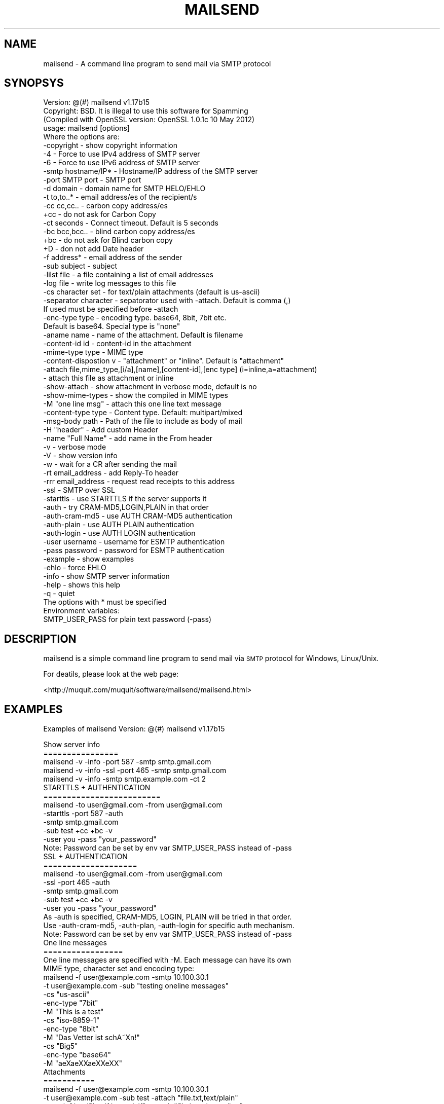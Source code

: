 .\" Automatically generated by Pod::Man 2.25 (Pod::Simple 3.16)
.\"
.\" Standard preamble:
.\" ========================================================================
.de Sp \" Vertical space (when we can't use .PP)
.if t .sp .5v
.if n .sp
..
.de Vb \" Begin verbatim text
.ft CW
.nf
.ne \\$1
..
.de Ve \" End verbatim text
.ft R
.fi
..
.\" Set up some character translations and predefined strings.  \*(-- will
.\" give an unbreakable dash, \*(PI will give pi, \*(L" will give a left
.\" double quote, and \*(R" will give a right double quote.  \*(C+ will
.\" give a nicer C++.  Capital omega is used to do unbreakable dashes and
.\" therefore won't be available.  \*(C` and \*(C' expand to `' in nroff,
.\" nothing in troff, for use with C<>.
.tr \(*W-
.ds C+ C\v'-.1v'\h'-1p'\s-2+\h'-1p'+\s0\v'.1v'\h'-1p'
.ie n \{\
.    ds -- \(*W-
.    ds PI pi
.    if (\n(.H=4u)&(1m=24u) .ds -- \(*W\h'-12u'\(*W\h'-12u'-\" diablo 10 pitch
.    if (\n(.H=4u)&(1m=20u) .ds -- \(*W\h'-12u'\(*W\h'-8u'-\"  diablo 12 pitch
.    ds L" ""
.    ds R" ""
.    ds C` ""
.    ds C' ""
'br\}
.el\{\
.    ds -- \|\(em\|
.    ds PI \(*p
.    ds L" ``
.    ds R" ''
'br\}
.\"
.\" Escape single quotes in literal strings from groff's Unicode transform.
.ie \n(.g .ds Aq \(aq
.el       .ds Aq '
.\"
.\" If the F register is turned on, we'll generate index entries on stderr for
.\" titles (.TH), headers (.SH), subsections (.SS), items (.Ip), and index
.\" entries marked with X<> in POD.  Of course, you'll have to process the
.\" output yourself in some meaningful fashion.
.ie \nF \{\
.    de IX
.    tm Index:\\$1\t\\n%\t"\\$2"
..
.    nr % 0
.    rr F
.\}
.el \{\
.    de IX
..
.\}
.\"
.\" Accent mark definitions (@(#)ms.acc 1.5 88/02/08 SMI; from UCB 4.2).
.\" Fear.  Run.  Save yourself.  No user-serviceable parts.
.    \" fudge factors for nroff and troff
.if n \{\
.    ds #H 0
.    ds #V .8m
.    ds #F .3m
.    ds #[ \f1
.    ds #] \fP
.\}
.if t \{\
.    ds #H ((1u-(\\\\n(.fu%2u))*.13m)
.    ds #V .6m
.    ds #F 0
.    ds #[ \&
.    ds #] \&
.\}
.    \" simple accents for nroff and troff
.if n \{\
.    ds ' \&
.    ds ` \&
.    ds ^ \&
.    ds , \&
.    ds ~ ~
.    ds /
.\}
.if t \{\
.    ds ' \\k:\h'-(\\n(.wu*8/10-\*(#H)'\'\h"|\\n:u"
.    ds ` \\k:\h'-(\\n(.wu*8/10-\*(#H)'\`\h'|\\n:u'
.    ds ^ \\k:\h'-(\\n(.wu*10/11-\*(#H)'^\h'|\\n:u'
.    ds , \\k:\h'-(\\n(.wu*8/10)',\h'|\\n:u'
.    ds ~ \\k:\h'-(\\n(.wu-\*(#H-.1m)'~\h'|\\n:u'
.    ds / \\k:\h'-(\\n(.wu*8/10-\*(#H)'\z\(sl\h'|\\n:u'
.\}
.    \" troff and (daisy-wheel) nroff accents
.ds : \\k:\h'-(\\n(.wu*8/10-\*(#H+.1m+\*(#F)'\v'-\*(#V'\z.\h'.2m+\*(#F'.\h'|\\n:u'\v'\*(#V'
.ds 8 \h'\*(#H'\(*b\h'-\*(#H'
.ds o \\k:\h'-(\\n(.wu+\w'\(de'u-\*(#H)/2u'\v'-.3n'\*(#[\z\(de\v'.3n'\h'|\\n:u'\*(#]
.ds d- \h'\*(#H'\(pd\h'-\w'~'u'\v'-.25m'\f2\(hy\fP\v'.25m'\h'-\*(#H'
.ds D- D\\k:\h'-\w'D'u'\v'-.11m'\z\(hy\v'.11m'\h'|\\n:u'
.ds th \*(#[\v'.3m'\s+1I\s-1\v'-.3m'\h'-(\w'I'u*2/3)'\s-1o\s+1\*(#]
.ds Th \*(#[\s+2I\s-2\h'-\w'I'u*3/5'\v'-.3m'o\v'.3m'\*(#]
.ds ae a\h'-(\w'a'u*4/10)'e
.ds Ae A\h'-(\w'A'u*4/10)'E
.    \" corrections for vroff
.if v .ds ~ \\k:\h'-(\\n(.wu*9/10-\*(#H)'\s-2\u~\d\s+2\h'|\\n:u'
.if v .ds ^ \\k:\h'-(\\n(.wu*10/11-\*(#H)'\v'-.4m'^\v'.4m'\h'|\\n:u'
.    \" for low resolution devices (crt and lpr)
.if \n(.H>23 .if \n(.V>19 \
\{\
.    ds : e
.    ds 8 ss
.    ds o a
.    ds d- d\h'-1'\(ga
.    ds D- D\h'-1'\(hy
.    ds th \o'bp'
.    ds Th \o'LP'
.    ds ae ae
.    ds Ae AE
.\}
.rm #[ #] #H #V #F C
.\" ========================================================================
.\"
.IX Title "MAILSEND 1"
.TH MAILSEND 1 "2013-12-18" "mailsend 1.17b15" "User Commands"
.\" For nroff, turn off justification.  Always turn off hyphenation; it makes
.\" way too many mistakes in technical documents.
.if n .ad l
.nh
.SH "NAME"
mailsend \- A command line program to send mail via SMTP protocol
.SH "SYNOPSYS"
.IX Header "SYNOPSYS"
.Vb 1
\& Version: @(#) mailsend v1.17b15
\&
\& Copyright: BSD. It is illegal to use this software for Spamming
\&
\& (Compiled with OpenSSL version: OpenSSL 1.0.1c 10 May 2012)
\& usage: mailsend [options]
\& Where the options are:
\&  \-copyright            \- show copyright information
\&  \-4                    \- Force to use IPv4 address of SMTP server
\&  \-6                    \- Force to use IPv6 address of SMTP server
\&  \-smtp hostname/IP*    \- Hostname/IP address of the SMTP server
\&  \-port SMTP port       \- SMTP port
\&  \-d    domain          \- domain name for SMTP HELO/EHLO
\&  \-t    to,to..*        \- email address/es of the recipient/s
\&  \-cc   cc,cc..         \- carbon copy address/es
\&  +cc                   \- do not ask for Carbon Copy
\&  \-ct   seconds         \- Connect timeout. Default is 5 seconds
\&  \-bc   bcc,bcc..       \- blind carbon copy address/es
\&  +bc                   \- do not ask for Blind carbon copy
\&  +D                    \- don not add Date header
\&  \-f    address*        \- email address of the sender
\&  \-sub  subject         \- subject
\&  \-lilst file           \- a file containing a list of email addresses
\&  \-log file             \- write log messages to this file
\&  \-cs   character set   \- for text/plain attachments (default is us\-ascii)
\&  \-separator character  \- sepatorator used with \-attach. Default is comma (,)
\&                          If used must be specified before \-attach
\&  \-enc\-type type        \- encoding type. base64, 8bit, 7bit etc.
\&                          Default is base64. Special type is "none"
\&  \-aname name           \- name of the attachment. Default is filename
\&  \-content\-id id        \- content\-id in the attachment
\&  \-mime\-type type       \- MIME type
\&  \-content\-dispostion v \- "attachment" or "inline". Default is "attachment"
\&  \-attach file,mime_type,[i/a],[name],[content\-id],[enc type] (i=inline,a=attachment)
\&                        \- attach this file as attachment or inline
\&  \-show\-attach          \- show attachment in verbose mode, default is no
\&  \-show\-mime\-types      \- show the compiled in MIME types
\&  \-M    "one line msg"  \- attach this one line text message
\&  \-content\-type type    \- Content type. Default: multipart/mixed
\&  \-msg\-body path        \- Path of the file to include as body of mail
\&  \-H    "header"        \- Add custom Header
\&  \-name "Full Name"     \- add name in the From header
\&  \-v                    \- verbose mode
\&  \-V                    \- show version info
\&  \-w                    \- wait for a CR after sending the mail
\&  \-rt  email_address    \- add Reply\-To header
\&  \-rrr email_address    \- request read receipts to this address
\&  \-ssl                  \- SMTP over SSL
\&  \-starttls             \- use STARTTLS if the server supports it
\&  \-auth                 \- try CRAM\-MD5,LOGIN,PLAIN in that order
\&  \-auth\-cram\-md5        \- use AUTH CRAM\-MD5 authentication
\&  \-auth\-plain           \- use AUTH PLAIN authentication
\&  \-auth\-login           \- use AUTH LOGIN authentication
\&  \-user username        \- username for ESMTP authentication
\&  \-pass password        \- password for ESMTP authentication
\&  \-example              \- show examples
\&  \-ehlo                 \- force EHLO
\&  \-info                 \- show SMTP server information
\&  \-help                 \- shows this help
\&  \-q                    \- quiet
\&
\& The options with * must be specified
\& Environment variables:
\&  SMTP_USER_PASS for plain text password (\-pass)
.Ve
.SH "DESCRIPTION"
.IX Header "DESCRIPTION"
mailsend is a simple command line program to send mail via \s-1SMTP\s0 protocol 
for Windows, Linux/Unix.
.PP
For deatils, please look at the web page:
.PP
<http://muquit.com/muquit/software/mailsend/mailsend.html>
.SH "EXAMPLES"
.IX Header "EXAMPLES"
Examples of mailsend Version: @(#) mailsend v1.17b15
.PP
.Vb 5
\&  Show server info
\&  ================
\&   mailsend \-v \-info \-port 587 \-smtp smtp.gmail.com
\&   mailsend \-v \-info \-ssl \-port 465 \-smtp smtp.gmail.com
\&   mailsend \-v \-info \-smtp smtp.example.com \-ct 2
\&
\&  STARTTLS + AUTHENTICATION
\&  =========================
\&   mailsend \-to user@gmail.com \-from user@gmail.com
\&   \-starttls \-port 587 \-auth
\&   \-smtp smtp.gmail.com
\&   \-sub test +cc +bc \-v
\&   \-user you \-pass "your_password"
\&   Note: Password can be set by env var SMTP_USER_PASS instead of \-pass
\&
\&  SSL + AUTHENTICATION
\&  ====================
\&   mailsend \-to user@gmail.com \-from user@gmail.com
\&   \-ssl \-port 465 \-auth
\&   \-smtp smtp.gmail.com
\&   \-sub test +cc +bc \-v
\&   \-user you \-pass "your_password"
\&
\&   As \-auth is specified, CRAM\-MD5, LOGIN, PLAIN will be tried in that order.
\&   Use \-auth\-cram\-md5, \-auth\-plan, \-auth\-login for specific auth mechanism.
\&
\&   Note: Password can be set by env var SMTP_USER_PASS instead of \-pass
\&
\&  One line messages
\&  =================
\&  One line messages are specified with \-M. Each message can have its own
\&  MIME type, character set and encoding type:
\&
\&   mailsend \-f user@example.com \-smtp 10.100.30.1
\&   \-t user@example.com \-sub "testing oneline messages"
\&   \-cs "us\-ascii"
\&   \-enc\-type "7bit"
\&   \-M "This is a test"
\&   \-cs "iso\-8859\-1"
\&   \-enc\-type "8bit"
\&   \-M "Das Vetter ist schA\*~Xn!"
\&   \-cs "Big5"
\&   \-enc\-type "base64"
\&   \-M "a\*:X\%\*(aeXX\*(aeXXe\*`XX"
\&
\&  Attachments
\&  ===========
\&
\&   mailsend \-f user@example.com \-smtp 10.100.30.1
\&   \-t user@example.com \-sub test \-attach "file.txt,text/plain"
\&   \-attach "/usr/file.gif,image/gif" \-attach "file.jpeg,image/jpg"
\&
\&  Only requirement of \-attach is the path of the file. All other 
\&  attributes can be specified before \-attach with appropriate
\&  flags. Note: The flags must be specified correctly for each attachment,
\&  otherwise the one specified in previous attachment will be used.
\&
\&   mailsend \-f user@example.com \-smtp 10.100.30.1
\&   \-t user@example.com \-sub test
\&    \-mime\-type "text/plain" 
\&    \-enc\-type "7bit"
\&    \-charset "us\-ascii"
\&     \-attach "file.txt"
\&    \-enc\-type "8bit"
\&    \-charset "iso\-8859\-1"
\&    \-attach "deutsch.txt"
\&   \-mime\-type "image/gif"
\&    \-enc\-type "base64"
\&    \-mime\-type "image/gif"
\&     \-attach "/usr/file.gif" 
\&   \-mime\-type "image/jpeg"
\&   \-enc\-type "base64" 
\&    \-attach "file.jpeg"
\&
\&  The name of the attachment will be file.gif and file.jpeg.
\&  If you want the name to be different:
\&
\&   mailsend \-f user@example.com \-smtp 10.100.30.1
\&   \-t user@example.com \-sub test
\&   \-attach_name "foo.jpg" \-attach "/usr/file.gif,image/gif" 
\&
\&  What if filename has comma in it:
\&   mailsend \-f user@example.com \-smtp 10.100.30.1
\&   \-t user@example.com \-sub test
\&   \-attach_name "example.pdf" 
\&   \-mime\-type "application/pdf"
\&   \-attach "This file has comma, in filename.pdf"
\&
\&   mailsend \-f user@example.com \-smtp 10.100.30.1
\&   \-t user@example.com \-sub test \-attach "file.txt,text/plain"
\&   \-attach "/usr/file.gif,image/gif,a,bar.gif" \-attach "file.jpeg,image/jpg"
\&
\&   mailsend \-f user@example.com \-smtp 192.168.0.2
\&   \-t user@example.com \-sub test +cc +bc
\&   \-attach "c:\efile.gif,image/gif" \-M "Sending a GIF file"
\&
\&   mailsend \-f user@example.com \-smtp 192.168.0.2
\&   \-t user@example.com \-sub test +cc +bc \-cs "ISO\-8859\-1"
\&   \-attach "file2.txt,text/plain"
\&
\&  Including a body
\&  ================
\&  Only one file can be included as a body of the mail. If the
\&  file not us\-ascii, the SMTP server has to support it. If you include
\&  a binary file like this, result is undefined.
\&
\&   mailsend \-f user@gmail \-t user@example.com \-smtp smtp.gamil.com
\&    \-port 587 \-starttls \-auth \-user user@gmail.com \-pass secret 
\&    \-charset "utf\-8"
\&    \-mime\-type "text/plain"
\&    \-msg\-body "file.txt"
\&
\&  Inline Attachment
\&  =================
\&   Each one line message can have mime type and encoding:
\&
\&   mailsend \-f user@example.com \-d example.com \-smtp 10.100.30.1
\&   \-t user@example.com \-sub test \-attach "nf.jpg,image/jpeg,i"
\&   \-M "body line1: content disposition is inline"
\&   \-M "body line2: this is line2 of the body"
.Ve
.SH "SEE ALSO"
.IX Header "SEE ALSO"
Please look at the web page for latest version and documentation:
<http://muquit.com/muquit/software/mailsend/mailsend.html>
.SH "LICENSE"
.IX Header "LICENSE"
Copyright (C) 2003\-2013  Muhammad Muquit (http://www.muquit.com/)
.PP
.Vb 2
\& o Redistributions of source code must retain the above copyright notice, 
\&this list of conditions and the following disclaimer.
\&
\& o Redistributions in binary form must reproduce the above copyright notice, 
\&this list of conditions and the following disclaimer in the documentation 
\&and/or other materials provided with the distribution.
\&
\& o Neither the name of the author MUHAMMAD MUQUIT (http://www.muquit.com/)
\&nor the names of its contributors may be used to endorse or promote 
\&products derived from this software without specific prior written 
\&permission.
.Ve
.PP
\&\s-1THIS\s0 \s-1SOFTWARE\s0 \s-1IS\s0 \s-1PROVIDED\s0 \s-1BY\s0 \s-1THE\s0 \s-1COPYRIGHT\s0 \s-1HOLDERS\s0 \s-1AND\s0 \s-1CONTRIBUTORS\s0 \*(L"\s-1AS\s0 \s-1IS\s0\*(R" 
\&\s-1AND\s0 \s-1ANY\s0 \s-1EXPRESS\s0 \s-1OR\s0 \s-1IMPLIED\s0 \s-1WARRANTIES\s0, \s-1INCLUDING\s0, \s-1BUT\s0 \s-1NOT\s0 \s-1LIMITED\s0 \s-1TO\s0, \s-1THE\s0 
\&\s-1IMPLIED\s0 \s-1WARRANTIES\s0 \s-1OF\s0 \s-1MERCHANTABILITY\s0 \s-1AND\s0 \s-1FITNESS\s0 \s-1FOR\s0 A \s-1PARTICULAR\s0 \s-1PURPOSE\s0 
\&\s-1ARE\s0 \s-1DISCLAIMED\s0. \s-1IN\s0 \s-1NO\s0 \s-1EVENT\s0 \s-1SHALL\s0 \s-1THE\s0 \s-1COPYRIGHT\s0 \s-1HOLDER\s0 \s-1OR\s0 \s-1CONTRIBUTORS\s0 \s-1BE\s0 
\&\s-1LIABLE\s0 \s-1FOR\s0 \s-1ANY\s0 \s-1DIRECT\s0, \s-1INDIRECT\s0, \s-1INCIDENTAL\s0, \s-1SPECIAL\s0, \s-1EXEMPLARY\s0, \s-1OR\s0 
\&\s-1CONSEQUENTIAL\s0 \s-1DAMAGES\s0 (\s-1INCLUDING\s0, \s-1BUT\s0 \s-1NOT\s0 \s-1LIMITED\s0 \s-1TO\s0, \s-1PROCUREMENT\s0 \s-1OF\s0 
\&\s-1SUBSTITUTE\s0 \s-1GOODS\s0 \s-1OR\s0 \s-1SERVICES\s0; \s-1LOSS\s0 \s-1OF\s0 \s-1USE\s0, \s-1DATA\s0, \s-1OR\s0 \s-1PROFITS\s0; \s-1OR\s0 \s-1BUSINESS\s0 
\&\s-1INTERRUPTION\s0) \s-1HOWEVER\s0 \s-1CAUSED\s0 \s-1AND\s0 \s-1ON\s0 \s-1ANY\s0 \s-1THEORY\s0 \s-1OF\s0 \s-1LIABILITY\s0, \s-1WHETHER\s0 \s-1IN\s0 
\&\s-1CONTRACT\s0, \s-1STRICT\s0 \s-1LIABILITY\s0, \s-1OR\s0 \s-1TORT\s0 (\s-1INCLUDING\s0 \s-1NEGLIGENCE\s0 \s-1OR\s0 \s-1OTHERWISE\s0) 
\&\s-1ARISING\s0 \s-1IN\s0 \s-1ANY\s0 \s-1WAY\s0 \s-1OUT\s0 \s-1OF\s0 \s-1THE\s0 \s-1USE\s0 \s-1OF\s0 \s-1THIS\s0 \s-1SOFTWARE\s0, \s-1EVEN\s0 \s-1IF\s0 \s-1ADVISED\s0 \s-1OF\s0 \s-1THE\s0 
\&\s-1POSSIBILITY\s0 \s-1OF\s0 \s-1SUCH\s0 \s-1DAMAGE\s0.
.SH "AUTHOR"
.IX Header "AUTHOR"
mailsend is written by Muhammad Muquit <muquit@muquit.com>.
Homepage: <http://www.muquit.com/>.
